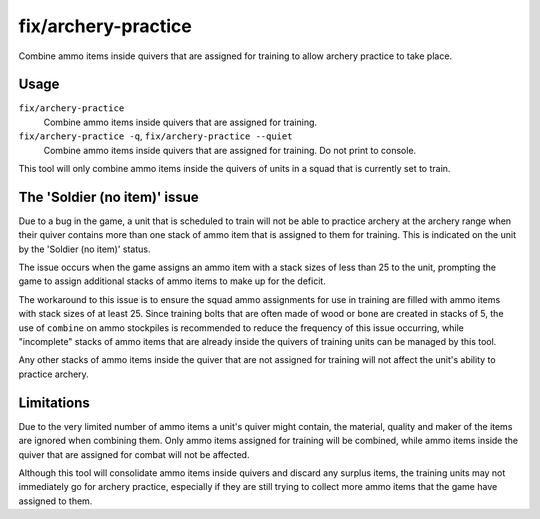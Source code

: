 fix/archery-practice
====================

.. dfhack-tool::
    :summary: Consolidate and remove extra ammo items to fix 'Soldier (no item)' issue.
    :tags: fort bugfix items

Combine ammo items inside quivers that are assigned for training to allow
archery practice to take place.

Usage
-----

``fix/archery-practice``
    Combine ammo items inside quivers that are assigned for training.

``fix/archery-practice -q``, ``fix/archery-practice --quiet``
    Combine ammo items inside quivers that are assigned for training.
    Do not print to console.

This tool will only combine ammo items inside the quivers of units in
a squad that is currently set to train.

The 'Soldier (no item)' issue
-----------------------------

Due to a bug in the game, a unit that is scheduled to train will not be
able to practice archery at the archery range when their quiver contains
more than one stack of ammo item that is assigned to them for training.
This is indicated on the unit by the 'Soldier (no item)' status.

The issue occurs when the game assigns an ammo item with a stack sizes of
less than 25 to the unit, prompting the game to assign additional stacks
of ammo items to make up for the deficit.

The workaround to this issue is to ensure the squad ammo assignments for
use in training are filled with ammo items with stack sizes of at least 25.
Since training bolts that are often made of wood or bone are created in
stacks of 5, the use of  ``combine`` on ammo stockpiles is recommended to
reduce the frequency of this issue occurring, while "incomplete" stacks of
ammo items that are already inside the quivers of training units can be
managed by this tool.

Any other stacks of ammo items inside the quiver that are not assigned
for training will not affect the unit's ability to practice archery.

Limitations
-----------

Due to the very limited number of ammo items a unit's quiver might contain,
the material, quality and maker of the items are ignored when combining them.
Only ammo items assigned for training will be combined, while ammo items
inside the quiver that are assigned for combat will not be affected.

Although this tool will consolidate ammo items inside quivers and discard
any surplus items, the training units may not immediately go for archery
practice, especially if they are still trying to collect more ammo items
that the game have assigned to them.
